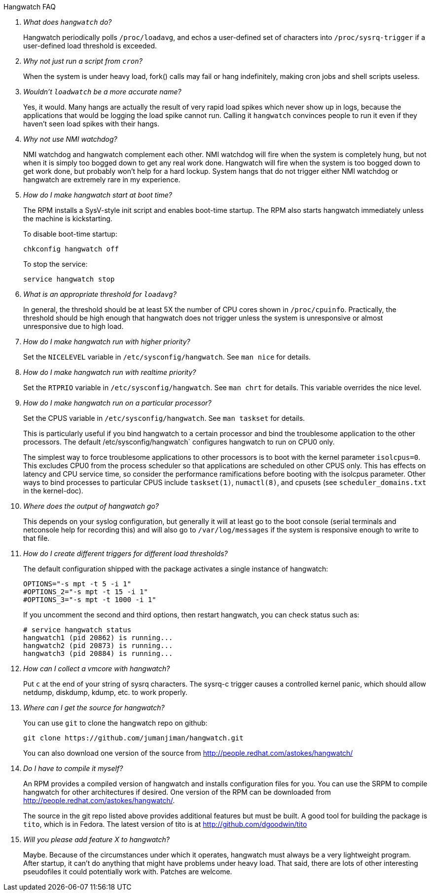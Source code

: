 [qanda]
.Hangwatch FAQ

What does `hangwatch` do?::
    Hangwatch periodically polls `/proc/loadavg`, and echos a
    user-defined set of characters into `/proc/sysrq-trigger` if a
    user-defined load threshold is exceeded.

Why not just run a script from `cron`?::
    When the system is under heavy load, fork() calls may fail
    or hang indefinitely, making cron jobs and shell scripts useless.

Wouldn't `loadwatch` be a more accurate name?::
    Yes, it would.  Many hangs are actually the result of very
    rapid load spikes which never show up in logs, because the
    applications that would be logging the load spike cannot run.
    Calling it `hangwatch` convinces people to run it even if they
    haven't seen load spikes with their hangs.

Why not use NMI watchdog?::
    NMI watchdog and hangwatch complement each other.  NMI watchdog
    will fire when the system is completely hung, but not when it is
    simply too bogged down to get any real work done.  Hangwatch will
    fire when the system is too bogged down to get work done, but
    probably won't help for a hard lockup.  System hangs that do not
    trigger either NMI watchdog or hangwatch are extremely rare in
    my experience.

How do I make hangwatch start at boot time?::
The RPM installs a SysV-style init script and enables
boot-time startup. The RPM also starts hangwatch immediately
unless the machine is kickstarting.
+
To disable boot-time startup:
+
----
chkconfig hangwatch off
----
+
To stop the service:
+
----
service hangwatch stop
----

What is an appropriate threshold for `loadavg`?::
In general, the threshold should be at least 5X
the number of CPU cores shown in `/proc/cpuinfo`.
Practically, the threshold should be high enough
that hangwatch does not trigger unless the system
is unresponsive or almost unresponsive due to high load.

How do I make hangwatch run with higher priority?::
    Set the `NICELEVEL` variable in `/etc/sysconfig/hangwatch`. 
	See `man nice` for details.

How do I make hangwatch run with realtime priority?::
    Set the `RTPRIO` variable in `/etc/sysconfig/hangwatch`. 
    See `man chrt` for details. This variable overrides
	the nice level.

How do I make hangwatch run on a particular processor?::
Set the CPUS variable in `/etc/sysconfig/hangwatch`. 
See `man taskset` for details.  
+
This is particularly useful
if you bind hangwatch to a certain processor and bind the
troublesome application to the other processors.  The default
/etc/sysconfig/hangwatch` configures hangwatch to run on CPU0 only.
+
The simplest way to force troublesome applications to other
processors is to boot with the kernel parameter `isolcpus=0`. This
excludes CPU0 from the process scheduler so that applications
are scheduled on other CPUS only. This has effects on latency
and CPU service time, so consider the performance ramifications
before booting with the isolcpus parameter. Other ways to bind
processes to particular CPUS include `taskset(1)`, `numactl(8)`,
and cpusets (see `scheduler_domains.txt` in the kernel-doc).

Where does the output of hangwatch go?::
    This depends on your syslog configuration, but generally
    it will at least go to the boot console (serial terminals
    and netconsole help for recording this) and will also go to
    `/var/log/messages` if the system is responsive enough to write to
    that file.

How do I create different triggers for different load thresholds?::
The default configuration shipped with the package activates
a single instance of hangwatch:
+
----
OPTIONS="-s mpt -t 5 -i 1"
#OPTIONS_2="-s mpt -t 15 -i 1"
#OPTIONS_3="-s mpt -t 1000 -i 1"
----
+
If you uncomment the second and third options, then restart
hangwatch, you can check status such as:
+
----
# service hangwatch status
hangwatch1 (pid 20862) is running...
hangwatch2 (pid 20873) is running...
hangwatch3 (pid 20884) is running...
----

How can I collect a vmcore with hangwatch?::
    Put `c` at the end of your string of sysrq characters.
    The sysrq-c trigger causes a controlled kernel panic, which should
    allow netdump, diskdump, kdump, etc. to work properly.

Where can I get the source for hangwatch?::
You can use `git` to clone the hangwatch repo on github:
+
----
git clone https://github.com/jumanjiman/hangwatch.git
----
+
You can also download one version of the source from 
http://people.redhat.com/astokes/hangwatch/

Do I have to compile it myself?::
An RPM provides a compiled version of hangwatch and installs
configuration files for you. You can use the SRPM to compile
hangwatch for other architectures if desired.
One version of the RPM can be downloaded from 
http://people.redhat.com/astokes/hangwatch/.
+
The source in the git repo listed above provides additional features
but must be built. A good tool for building the package is
`tito`, which is in Fedora. The latest version of tito is at
http://github.com/dgoodwin/tito

Will you please add feature X to hangwatch?::
    Maybe.  Because of the circumstances under which it
    operates, hangwatch must always be a very lightweight program.
    After startup, it can't do anything that might have problems
    under heavy load.  That said, there are lots of other interesting
    pseudofiles it could potentially work with.  Patches are welcome.

